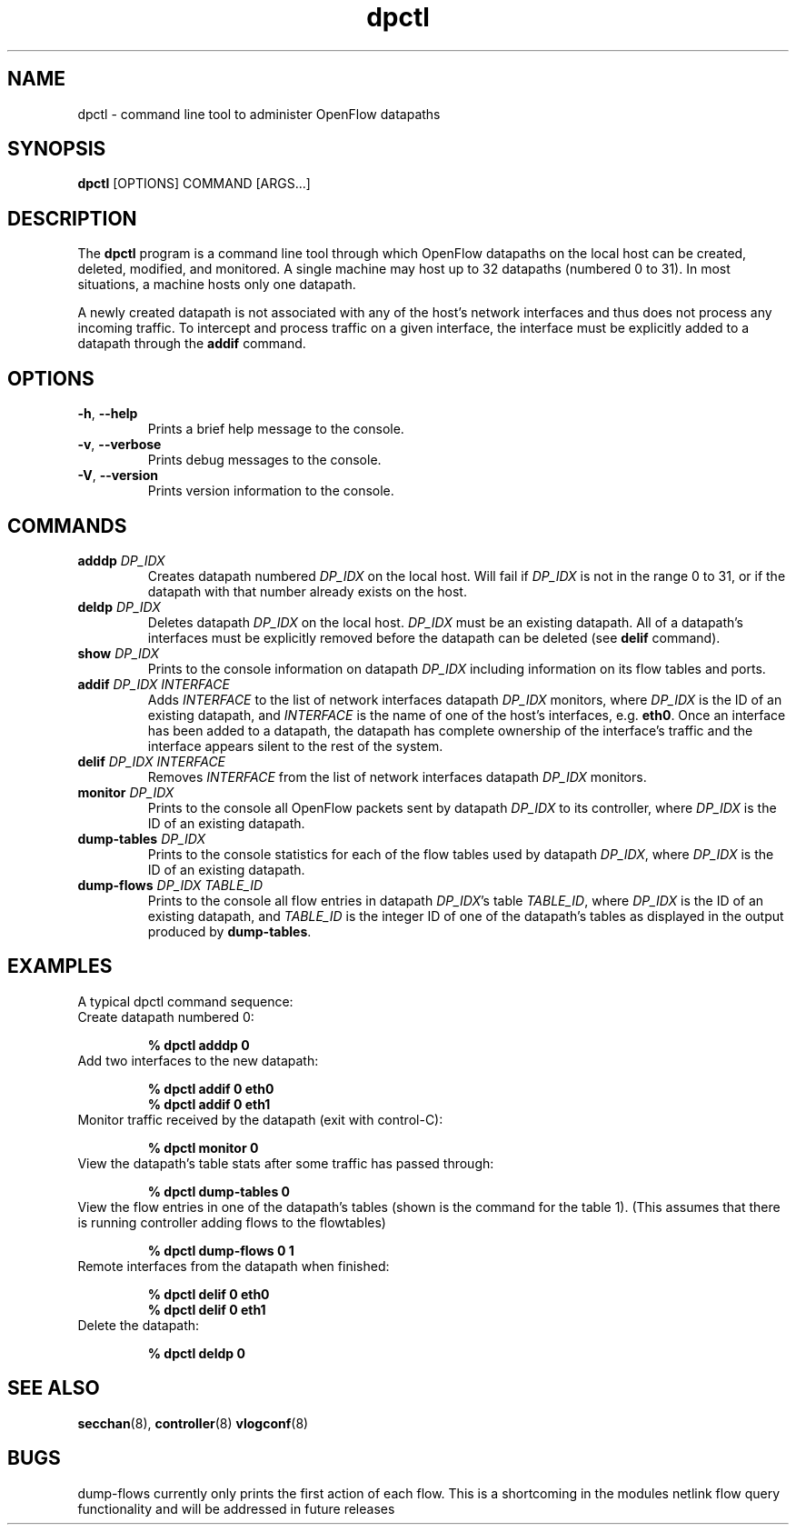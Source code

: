.TH dpctl 8 "December 2007" "OpenFlow" "OpenFlow Manual"

.SH NAME
dpctl \- command line tool to administer OpenFlow datapaths

.SH SYNOPSIS
.B dpctl
[OPTIONS] COMMAND [ARGS...]

.SH DESCRIPTION
The
.B dpctl
program is a command line tool through which OpenFlow datapaths on the
local host can be created, deleted, modified, and monitored.  A single
machine may host up to 32 datapaths (numbered 0 to 31).  In most
situations, a machine hosts only one datapath.

A newly created datapath is not associated with any of the
host's network interfaces and thus does not process any incoming
traffic.  To intercept and process traffic on a given interface, the
interface must be explicitly added to a datapath through the
\fBaddif\fR command.

.SH OPTIONS
.TP
.BR \-h ", " \-\^\-help
Prints a brief help message to the console.

.TP
.BR \-v ", " \-\^\-verbose
Prints debug messages to the console.

.TP
.BR \-V ", " \-\^\-version
Prints version information to the console.

.SH COMMANDS
.TP
.BI adddp " DP_IDX"
Creates datapath numbered \fIDP_IDX\fR on the local host.  Will fail
if \fIDP_IDX\fR is not in the range 0 to 31, or if the datapath with
that number already exists on the host.

.TP
.BI deldp " DP_IDX"
Deletes datapath \fIDP_IDX\fR on the local host.  \fIDP_IDX\fR must be
an existing datapath.  All of a datapath's interfaces must be
explicitly removed before the datapath can be deleted (see \fBdelif\fR
command).

.TP
.BI show " DP_IDX"
Prints to the console information on datapath \fIDP_IDX\fR including
information on its flow tables and ports.

.TP
.BI addif " DP_IDX INTERFACE"
Adds \fIINTERFACE\fR to the list of network interfaces datapath
\fIDP_IDX\fR monitors, where \fIDP_IDX\fR is the ID of an existing
datapath, and \fIINTERFACE\fR is the name of one of the host's
interfaces, e.g. \fBeth0\fR.  Once an interface has been added
to a datapath, the datapath has complete ownership of the interface's
traffic and the interface appears silent to the rest of the system.

.TP
.BI delif " DP_IDX INTERFACE"
Removes \fIINTERFACE\fR from the list of network interfaces datapath
\fIDP_IDX\fR monitors.

.TP
.BI monitor " DP_IDX"
Prints to the console all OpenFlow packets sent by datapath
\fIDP_IDX\fR to its controller, where \fIDP_IDX\fR is the ID of an
existing datapath.

.TP
.BI dump-tables " DP_IDX"
Prints to the console statistics for each of the flow tables used by
datapath \fIDP_IDX\fR, where \fIDP_IDX\fR is the ID of an existing
datapath.

.TP
.BI dump-flows " DP_IDX TABLE_ID"
Prints to the console all flow entries in datapath \fIDP_IDX\fR's table
\fITABLE_ID\fR, where \fIDP_IDX\fR is the ID of an existing datapath,
and \fITABLE_ID\fR is the integer ID of one of the datapath's tables
as displayed in the output produced by \fBdump-tables\fR.

.SH EXAMPLES

A typical dpctl command sequence:
.nf
.TP
Create datapath numbered 0:

.B % dpctl adddp 0

.TP
Add two interfaces to the new datapath:

.B % dpctl addif 0 eth0
.B % dpctl addif 0 eth1

.TP
Monitor traffic received by the datapath (exit with control-C):

.B % dpctl monitor 0


.TP
View the datapath's table stats after some traffic has passed through:

.B % dpctl dump-tables 0

.TP
View the flow entries in one of the datapath's tables (shown is the command for the table 1).  (This assumes that there is running controller adding flows to the flowtables)

.B % dpctl dump-flows 0 1

.TP
Remote interfaces from the datapath when finished:

.B % dpctl delif 0 eth0
.B % dpctl delif 0 eth1

.TP
Delete the datapath:

.B % dpctl deldp 0
.fi
.SH "SEE ALSO"

.BR secchan (8),
.BR controller (8)
.BR vlogconf (8)

.SH BUGS

dump-flows currently only prints the first action of each flow.  This is
a shortcoming in the modules netlink flow query functionality and will
be addressed in future releases
